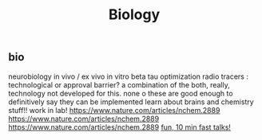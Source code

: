 #+TITLE: Biology

** bio
neurobiology
in vivo / ex vivo
in vitro
beta tau optimization
radio tracers : technological or approval barrier? a combination of the both,
really, technology not developed for this. none o these are good enough to
definitively say they can be implemented
learn about brains and chemistry stuff!! work in lab!
https://www.nature.com/articles/nchem.2889
https://www.nature.com/articles/nchem.2889
https://www.nature.com/articles/nchem.2889
[[http://bangbangcon.com/livestream][fun, 10 min fast talks!]]
